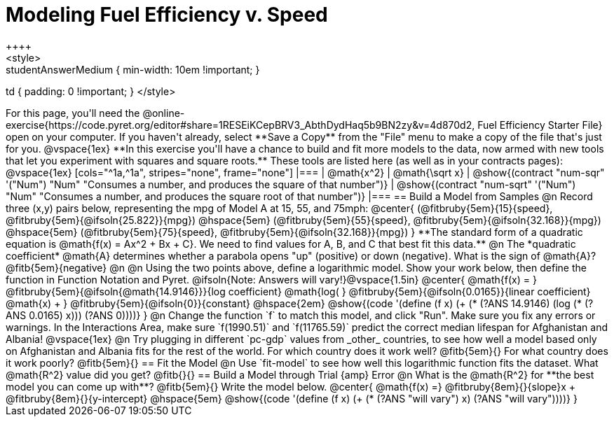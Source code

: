 = Modeling Fuel Efficiency v. Speed
++++
<style>
.studentAnswerMedium { min-width: 10em !important; }
td { padding: 0 !important; }
</style>
++++

For this page, you'll need the  @online-exercise{https://code.pyret.org/editor#share=1RESEiKCepBRV3_AbthDydHaq5b9BN2zy&v=4d870d2, Fuel Efficiency Starter File} open on your computer. If you haven't already, select **Save a Copy** from the "File" menu to make a copy of the file that's just for you.

@vspace{1ex}


**In this exercise you'll have a chance to build and fit more models to the data, now armed with new tools that let you experiment with squares and square roots.** These tools are listed here (as well as in your contracts pages):

@vspace{1ex}

[cols="^1a,^1a", stripes="none", frame="none"]
|===
| @math{x^2}
| @math{\sqrt x}

| @show{(contract "num-sqr" '("Num") "Num" "Consumes a number, and produces the square of that number")}
| @show{(contract "num-sqrt" '("Num") "Num" "Consumes a number, and produces the square root of that number")}
|===

== Build a Model from Samples

@n Record three (x,y) pairs below, representing the mpg of Model A at 15, 55, and 75mph:

@center{
 (@fitbruby{5em}{15}{speed}, @fitbruby{5em}{@ifsoln{25.822}}{mpg}) @hspace{5em} (@fitbruby{5em}{55}{speed}, @fitbruby{5em}{@ifsoln{32.168}}{mpg}) @hspace{5em}
 (@fitbruby{5em}{75}{speed}, @fitbruby{5em}{@ifsoln{32.168}}{mpg})
}

**The standard form of a quadratic equation is @math{f(x) = Ax^2 + Bx + C}. We need to find values for A, B, and C that best fit this data.**

@n The *quadratic coefficient* @math{A} determines whether a parabola opens "up" (positive) or down (negative). What is the sign of @math{A}? @fitb{5em}{negative}

@n

@n Using the two points above, define a logarithmic model. Show your work below, then define the function in Function Notation and Pyret.

@ifsoln{Note: Answers will vary!}@vspace{1.5in}

@center{
 @math{f(x) = }
 @fitbruby{5em}{@ifsoln{@math{14.9146}}}{log coefficient}
 @math{log( }
 @fitbruby{5em}{@ifsoln{0.0165}}{linear coefficient}
 @math{x) + }
 @fitbruby{5em}{@ifsoln{0}}{constant}
 @hspace{2em}
 @show{(code '(define (f x) (+ (* (?ANS 14.9146) (log (* (?ANS 0.0165) x))) (?ANS 0))))}
}

@n Change the function `f` to match this model, and click "Run". Make sure you fix any errors or warnings. In the Interactions Area, make sure `f(1990.51)` and `f(11765.59)` predict the correct median lifespan for Afghanistan and Albania!

@vspace{1ex}

@n Try plugging in different `pc-gdp` values from _other_ countries, to see how well a model based only on Afghanistan and Albania fits for the rest of the world. For which country does it work well? @fitb{5em}{} For what country does it work poorly? @fitb{5em}{}

== Fit the Model

@n Use `fit-model` to see how well this logarithmic function fits the dataset. What @math{R^2} value did you get? @fitb{}{}

== Build a Model through Trial {amp} Error

@n What is the @math{R^2} for **the best model you can come up with**? @fitb{5em}{} Write the model below.

@center{
 @math{f(x) =} @fitbruby{8em}{}{slope}x + @fitbruby{8em}{}{y-intercept} @hspace{5em} @show{(code '(define (f x) (+ (* (?ANS "will vary") x) (?ANS "will vary"))))}
}


